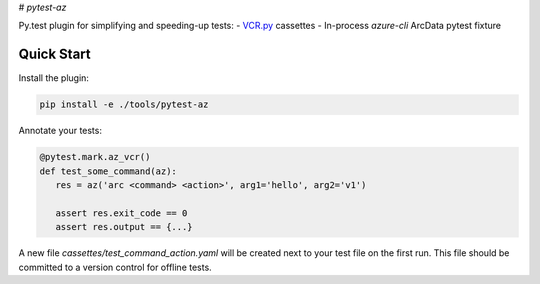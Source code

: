 # `pytest-az`


Py.test plugin for simplifying and speeding-up tests:
- `VCR.py <https://vcrpy.readthedocs.io/>`_ cassettes
- In-process `azure-cli` ArcData pytest fixture


Quick Start
===========

Install the plugin:

.. code-block:: sh

    pip install -e ./tools/pytest-az


Annotate your tests:

.. code-block:: python

    @pytest.mark.az_vcr()
    def test_some_command(az):
       res = az('arc <command> <action>', arg1='hello', arg2='v1')

       assert res.exit_code == 0
       assert res.output == {...}


A new file `cassettes/test_command_action.yaml` will be created next to your test
file on the first run. This file should be committed to a version control
for offline tests.
